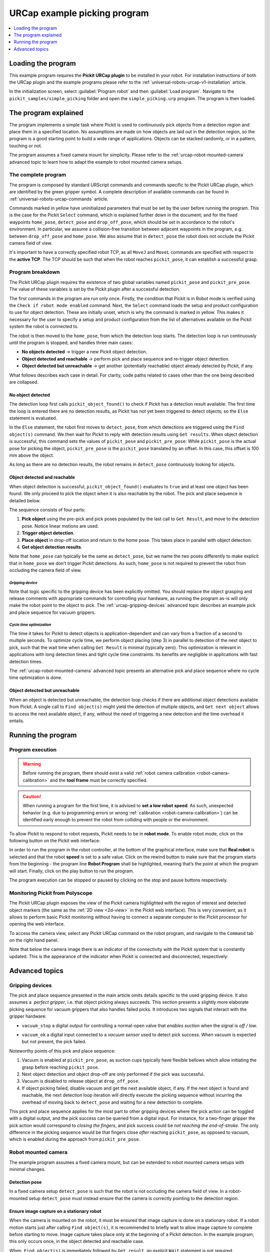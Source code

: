 .. _universal-robots-urcap-example-v1:

URCap example picking program
=============================

.. contents::
    :backlinks: top
    :local:
    :depth: 1

Loading the program
-------------------

This example program requires the **Pickit URCap plugin** to be installed in your robot. For installation instructions of both the URCap plugin and the example programs please refer to the :ref:`universal-robots-urcap-v1-installation` article.

In the initialization screen, select :guilabel:`Program robot` and then :guilabel:`Load program`. Navigate to the ``pickit_samples/simple_picking`` folder and open the ``simple_picking.urp`` program. The program is then loaded. 

The program explained
---------------------

The program implements a simple task where Pickit is used to continuously pick objects from a detection region and place them in a specified location. No assumptions are made on how objects are laid out in the detection region, so the program is a good starting point to build a wide range of applications. Objects can be stacked randomly, or in a pattern, touching or not.

The program assumes a fixed camera mount for simplicity. Please refer to the :ref:`urcap-robot-mounted-camera` advanced topic to learn how to adapt the example to robot mounted camera setups.

|image0|

The complete program
~~~~~~~~~~~~~~~~~~~~

|image1|

The program is composed by standard URScript commands and commands specific to the Pickit URCap plugin, which are identified by the green gripper symbol. A complete description of available commands can be found in :ref:`universal-robots-urcap-commands` article.

Commands marked in yellow have uninitialized parameters that must be set by the user before running the program. This is the case for the Pickit ``Select`` command, which is explained further down in the document; and for the fixed waypoints ``home_pose``, ``detect_pose`` and ``drop_off_pose``, which should be set in accordance to the robot's environment. In particular, we assume a collision-free transition between adjacent waypoints in the program, e.g. between ``drop_off_pose`` and ``home_pose``. We also assume that in ``detect_pose`` the robot does not occlude the Pickit camera field of view.

It's important to have a correctly specified robot TCP, as all ``MoveJ`` and ``MoveL`` commands are specified with respect to the **active TCP**. The TCP should be such that when the robot reaches ``pickit_pose``, it can establish a successful grasp.

Program breakdown
~~~~~~~~~~~~~~~~~

|image2|

The Pickit URCap plugin requires the existence of two global variables named ``pickit_pose`` and ``pickit_pre_pose``. The value of these variables is set by the Pickit plugin after a successful detection.

|image3|

The first commands in the program are run only once. Firstly, the condition that Pickit is in Robot mode is verified using the ``Check if robot mode enabled`` command. Next, the ``Select`` command loads the setup and product configuration to use for object detection. These are initially unset, which is why the command is marked in yellow. This makes it necessary for the user to specify a setup and product configuration from the list of alternatives available on the Pickit system the robot is connected to.

The robot is then moved to the ``home_pose``, from which the detection loop starts. The detection loop is run continuously until the program is stopped, and handles three main cases:

-  **No objects detected** → trigger a new Pickit object detection.
-  **Object detected and reachable** → perform pick and place sequence and re-trigger object detection.
-  **Object detected but unreachable** → get another (potentially reachable) object already detected by Pickit, if any.

What follows describes each case in detail. For clarity, code paths related to cases other than the one being described are collapsed.

No object detected
^^^^^^^^^^^^^^^^^^

The detection loop first calls \ ``pickit_object_found()`` to check if Pickit has a detection result available. The first time the loop is entered there are no detection results, as Pickit has not yet been triggered to detect objects; so the ``Else`` statement is evaluated.

In the ``Else`` statement, the robot first moves to ``detect_pose``, from which detections are triggered using the ``Find object(s)`` command. We then wait for Pickit to reply with detection results using \ ``Get results``. When object detection is successful, this command sets the values of \ ``pickit_pose`` and ``pickit_pre_pose``: While ``pickit_pose`` is the actual pose for picking the object, ``pickit_pre_pose`` is the ``pickit_pose`` translated by an offset. In this case, this offset is 100 mm above the object.

As long as there are no detection results, the robot remains in ``detect_pose`` continuously looking for objects.

Object detected and reachable
^^^^^^^^^^^^^^^^^^^^^^^^^^^^^

|image5|

When object detection is successful, ``pickit_object_found()`` evaluates to ``true`` and at least one object has been found. We only proceed to pick the object when it is also reachable by the robot. The pick and place sequence is detailed below.

|image6|

The sequence consists of four parts:

#. **Pick object** using the pre-pick and pick poses populated by the last call to ``Get Result``, and move to the detection pose. Notice linear motions are used.
#. **Trigger object detection**.
#. **Place object** in drop-off location and return to the home pose. This takes place in parallel with object detection.
#. **Get object detection results**.

Note that ``home_pose`` can typically be the same as ``detect_pose``, but we name the two poses differently to make explicit that in ``home_pose`` we don't trigger Pickit detections. As such, ``home_pose`` is not required to prevent the robot from occluding the camera field of view.

*Gripping device*
'''''''''''''''''

Note that logic specific to the gripping device has been explicitly omitted. You should replace the object grasping and release comments with appropriate commands for controlling your hardware, as running the program as-is will only make the robot point to the object to pick. The :ref:`urcap-gripping-devices` advanced topic describes an example pick and place sequence for vacuum grippers.

*Cycle time optimization*
'''''''''''''''''''''''''

The time it takes for Pickit to detect objects is application-dependent and can vary from a fraction of a second to multiple seconds. To optimize cycle time, we perform object placing (step 3) in parallel to detection of the next object to pick, such that the wait time when calling ``Get Result`` is minimal (typically zero). This optimization is relevant in applications with long detection times and tight cycle time constraints. Its benefits are negligible in applications with fast detection times.

The :ref:`urcap-robot-mounted-camera` advanced topic presents an alternative pick and place sequence where no cycle time optimization is done.

Object detected but unreachable
^^^^^^^^^^^^^^^^^^^^^^^^^^^^^^^

|image7|

When an object is detected but unreachable, the detection loop checks if there are additional object detections available from Pickit. A single call to ``Find object(s)`` might yield the detection of multiple objects, and ``Get next object`` allows to access the next available object, if any, without the need of triggering a new detection and the time overhead it entails.

Running the program
-------------------

Program execution
~~~~~~~~~~~~~~~~~

.. warning::
  Before running the program, there should exist a valid :ref:`robot camera calibration <robot-camera-calibration>` and the **tool frame** must be correctly specified.

.. caution::
  When running a program for the first time, it is advised to **set a low robot speed**. As such, unexpected behavior (e.g. due to programming errors or wrong :ref:`calibration <robot-camera-calibration>`) can be identified early enough to prevent the robot from colliding with people or the environment.

To allow Pickit to respond to robot requests, Pickit needs to be in **robot mode**. To enable robot mode, click on the following button on the Pickit web interface:

|image8|

In order to run the program in the robot controller, at the bottom of the graphical interface, make sure that **Real robot** is selected and that the robot **speed** is set to a safe value. Click on the rewind button to make sure that the program starts from the beginning - the program line **Robot Program** shall be highlighted, meaning that’s the point at which the program will start. Finally, click on the play button to run the program.

The program execution can be stopped or paused by clicking on the stop and pause buttons respectively.

|image9|

Monitoring Pickit from Polyscope
~~~~~~~~~~~~~~~~~~~~~~~~~~~~~~~~

The Pickit URCap plugin exposes the view of the Pickit camera highlighted with the region of interest and detected object markers (the same as the :ref:`2D view <2d-view>` in the Pickit web interface). This is very convenient, as it allows to perform basic Pickit monitoring without having to connect a separate computer to the Pickit processor for opening the web interface.

To access the camera view, select any Pickit URCap command on the robot program, and navigate to the ``Command`` tab on the right hand panel.

|image10|

Note that below the camera image there is an indicator of the connectivity with the Pickit system that is constantly updated. This is the appearance of the indicator when Pickit is connected and disconnected, respectively:

|image11|

|image12|

Advanced topics
---------------

.. _urcap-gripping-devices:

Gripping devices
~~~~~~~~~~~~~~~~

The pick and place sequence presented in the main article omits details specific to the used gripping device. It also assumes a  *perfect gripper*, i.e. that object picking always succeeds. This section presents a slightly more elaborate picking sequence for vacuum grippers that also handles failed picks. It introduces two signals that interact with the gripper hardware:

-  ``vacuum_stop`` a digital output for controlling a normal-open valve that *enables suction* when the signal is \ *off / low*.
-  ``vacuum_ok`` a digital input connected to a *vacuum sensor* used to detect pick success. When vacuum is expected but not present, the pick failed.

   |image13|

Noteworthy points of this pick and place sequence:

#. Vacuum is enabled at ``pickit_pre_pose``, as suction cups typically have flexible bellows which allow initiating the grasp before reaching ``pickit_pose``.
#. Next object detection and object drop-off are only performed if the pick was successful.
#. Vacuum is disabled to release object at ``drop_off_pose``.
#. If object picking failed, disable vacuum and get the next available object, if any. If the next object is found and reachable, the next detection loop iteration will directly execute the picking sequence without incurring the overhead of moving back to ``detect_pose`` and waiting for a new detection to complete.

This pick and place sequence applies for the most part to other gripping devices where the pick action can be toggled with a digital output, and the pick success can be queried from a digital input. For instance, for a two-finger gripper the pick action would correspond to *closing the fingers*, and pick success could be \ *not reaching the end-of-stroke*. The only difference in the picking sequence would be that fingers close *after* reaching ``pickit_pose``, as opposed to vacuum, which is enabled during the approach from ``pickit_pre_pose``.

.. _urcap-robot-mounted-camera:

Robot mounted camera
~~~~~~~~~~~~~~~~~~~~

The example program assumes a fixed camera mount, but can be extended to robot mounted camera setups with minimal changes.

Detection pose
^^^^^^^^^^^^^^

In a fixed camera setup ``detect_pose`` is such that the robot is not occluding the camera field of view. In a robot-mounted setup ``detect_pose`` must instead ensure that the camera is correctly pointing to the detection region.

Ensure image capture on a stationary robot
^^^^^^^^^^^^^^^^^^^^^^^^^^^^^^^^^^^^^^^^^^

When the camera is mounted on the robot, it must be ensured that image capture is done on a stationary robot. If a robot motion starts just after calling ``Find object(s)``, it is recommended to briefly wait to allow image capture to complete before starting to move. Image capture takes place only at the beginning of a Pickit detection. In the example program, this only occurs once, in the object detected and reachable case. 

|image14|

When  ``Find object(s)`` is immediately followed by ``Get result``, an explicit ``Wait`` statement is not required.

Cycle time optimization
^^^^^^^^^^^^^^^^^^^^^^^

The optimization implemented in the pick sequence triggers the next object detection while the current object is being grasped. Depending on the camera fixture, the gripper and the object geometry; it might be the case that the grasped object occludes the camera field of view, making it impossible to trigger a detection with a grasped object. When this is the case and hardware modifications are not an option, the optimization cannot be done. The non-optimized pick and place sequence then becomes:

|image15|

Monitoring camera disconnections
~~~~~~~~~~~~~~~~~~~~~~~~~~~~~~~~

As part of application monitoring, you can add a ``pickit_no_image_captured()`` check that verifies if object detection was unsuccessful due to a failure to capture a camera image. When this is the case, it typically indicates a hardware disconnection issue, such as a loose connector or broken cable. This function can be used to send an alarm to a higher level monitoring system that an operator can quickly respond to. This is how the detection loop would look with the added check:

|image16|

.. |image0| image:: /assets/images/examples/urcap-program-step-1.png
.. |image1| image:: /assets/images/examples/urcap-program-step-2.png
            :scale: 50 %
.. |image2| image:: /assets/images/examples/urcap-program-step-3.png
.. |image3| image:: /assets/images/examples/urcap-program-step-4.png
.. |image4| image:: /assets/images/examples/urcap-program-step-5.png
.. |image5| image:: /assets/images/examples/urcap-program-step-6.png
.. |image6| image:: /assets/images/examples/urcap-program-step-7.png
            :scale: 50 %
.. |image7| image:: /assets/images/examples/urcap-program-step-8.png
.. |image8| image:: /assets/images/examples/urcap-program-step-9.png
.. |image9| image:: /assets/images/examples/urcap-program-step-10.png
.. |image10| image:: /assets/images/examples/urcap-program-step-11.png
.. |image11| image:: /assets/images/examples/urcap-program-step-12.png
.. |image12| image:: /assets/images/examples/urcap-program-step-13.png
.. |image13| image:: /assets/images/examples/urcap-program-step-14.png
            :scale: 50 %
.. |image14| image:: /assets/images/examples/urcap-program-step-15.png
.. |image15| image:: /assets/images/examples/urcap-program-step-16.png
.. |image16| image:: /assets/images/examples/urcap-program-step-17.png
